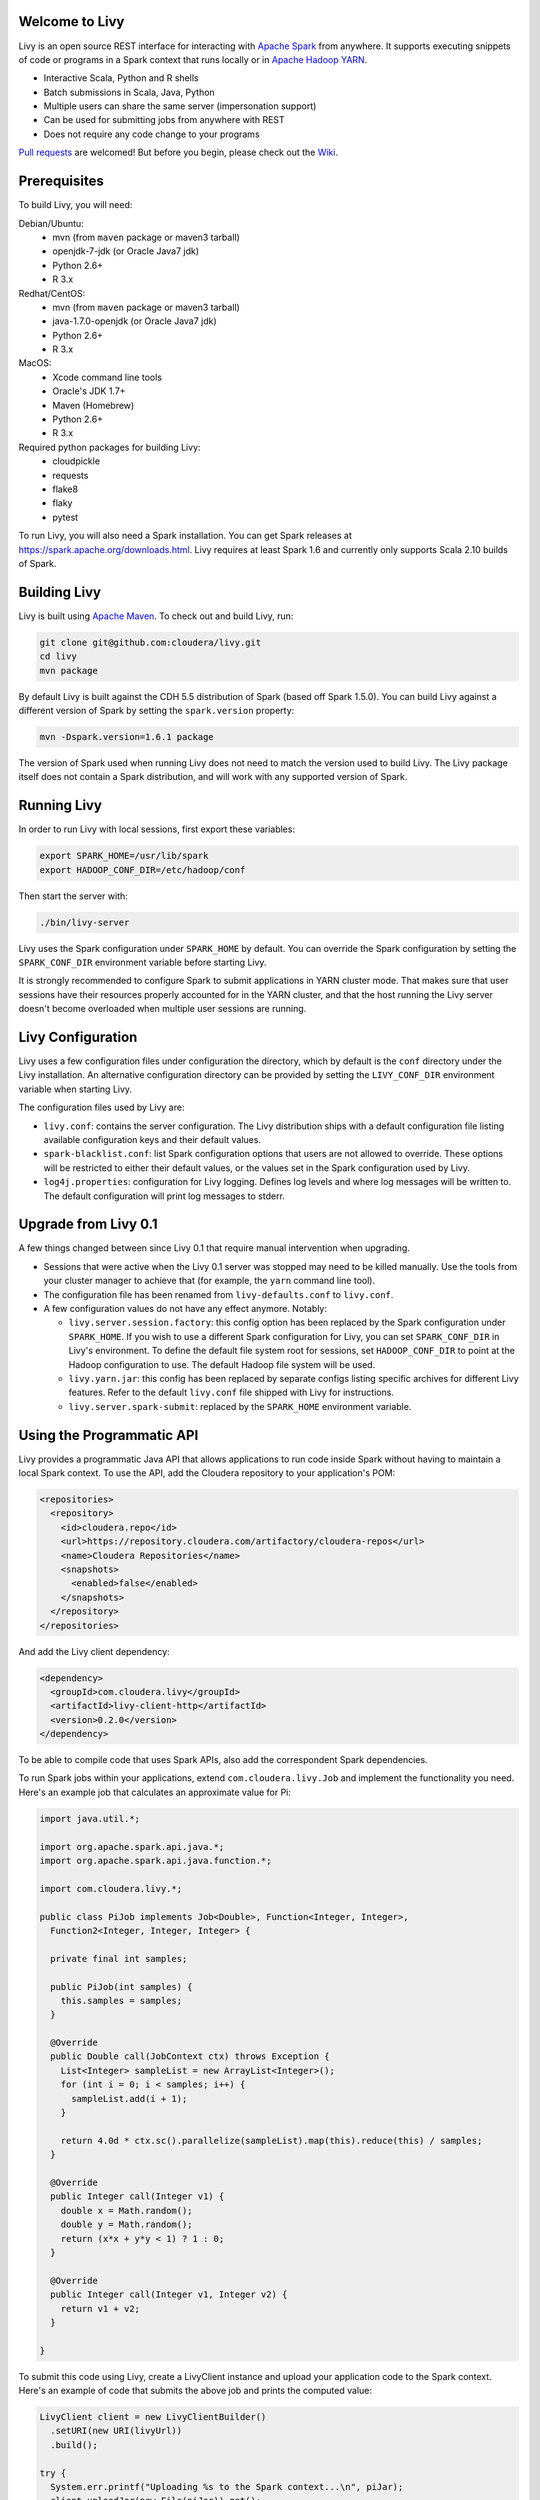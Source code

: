 Welcome to Livy
===============

Livy is an open source REST interface for interacting with `Apache Spark`_ from anywhere.
It supports executing snippets of code or programs in a Spark context that runs locally or in `Apache Hadoop YARN`_.

* Interactive Scala, Python and R shells
* Batch submissions in Scala, Java, Python
* Multiple users can share the same server (impersonation support)
* Can be used for submitting jobs from anywhere with REST
* Does not require any code change to your programs

`Pull requests`_ are welcomed! But before you begin, please check out the `Wiki`_.

.. _Apache Spark: http://spark.apache.org
.. _Apache Hadoop YARN: http://hadoop.apache.org/docs/current/hadoop-yarn/hadoop-yarn-site/YARN.html
.. _Pull requests: https://github.com/cloudera/livy/pulls
.. _Wiki: https://github.com/cloudera/livy/wiki/Contributing-to-Livy


Prerequisites
=============

To build Livy, you will need:

Debian/Ubuntu:
  * mvn (from ``maven`` package or maven3 tarball)
  * openjdk-7-jdk (or Oracle Java7 jdk)
  * Python 2.6+
  * R 3.x

Redhat/CentOS:
  * mvn (from ``maven`` package or maven3 tarball)
  * java-1.7.0-openjdk (or Oracle Java7 jdk)
  * Python 2.6+
  * R 3.x

MacOS:
  * Xcode command line tools
  * Oracle's JDK 1.7+
  * Maven (Homebrew)
  * Python 2.6+
  * R 3.x

Required python packages for building Livy:
  * cloudpickle
  * requests
  * flake8
  * flaky
  * pytest


To run Livy, you will also need a Spark installation. You can get Spark releases at
https://spark.apache.org/downloads.html. Livy requires at least Spark 1.6 and currently
only supports Scala 2.10 builds of Spark.


Building Livy
=============

Livy is built using `Apache Maven`_. To check out and build Livy, run:

.. code:: shell

    git clone git@github.com:cloudera/livy.git
    cd livy
    mvn package

By default Livy is built against the CDH 5.5 distribution of Spark (based off Spark 1.5.0). You can
build Livy against a different version of Spark by setting the ``spark.version`` property:

.. code:: shell

    mvn -Dspark.version=1.6.1 package

The version of Spark used when running Livy does not need to match the version used to build Livy.
The Livy package itself does not contain a Spark distribution, and will work with any supported
version of Spark.

.. _Apache Maven: http://maven.apache.org


Running Livy
============

In order to run Livy with local sessions, first export these variables:

.. code:: shell

   export SPARK_HOME=/usr/lib/spark
   export HADOOP_CONF_DIR=/etc/hadoop/conf

Then start the server with:

.. code:: shell

    ./bin/livy-server

Livy uses the Spark configuration under ``SPARK_HOME`` by default. You can override the Spark configuration
by setting the ``SPARK_CONF_DIR`` environment variable before starting Livy.

It is strongly recommended to configure Spark to submit applications in YARN cluster mode.
That makes sure that user sessions have their resources properly accounted for in the YARN cluster,
and that the host running the Livy server doesn't become overloaded when multiple user sessions are
running.


Livy Configuration
==================

Livy uses a few configuration files under configuration the directory, which by default is the
``conf`` directory under the Livy installation. An alternative configuration directory can be
provided by setting the ``LIVY_CONF_DIR`` environment variable when starting Livy.

The configuration files used by Livy are:

* ``livy.conf``: contains the server configuration. The Livy distribution ships with a default
  configuration file listing available configuration keys and their default values.

* ``spark-blacklist.conf``: list Spark configuration options that users are not allowed to override.
  These options will be restricted to either their default values, or the values set in the Spark
  configuration used by Livy.

* ``log4j.properties``: configuration for Livy logging. Defines log levels and where log messages
  will be written to. The default configuration will print log messages to stderr.


Upgrade from Livy 0.1
=====================

A few things changed between since Livy 0.1 that require manual intervention when upgrading.

- Sessions that were active when the Livy 0.1 server was stopped may need to be killed
  manually. Use the tools from your cluster manager to achieve that (for example, the
  ``yarn`` command line tool).

- The configuration file has been renamed from ``livy-defaults.conf`` to ``livy.conf``.

- A few configuration values do not have any effect anymore. Notably:

  * ``livy.server.session.factory``: this config option has been replaced by the Spark
    configuration under ``SPARK_HOME``. If you wish to use a different Spark configuration
    for Livy, you can set ``SPARK_CONF_DIR`` in Livy's environment. To define the default
    file system root for sessions, set ``HADOOP_CONF_DIR`` to point at the Hadoop configuration
    to use. The default Hadoop file system will be used.

  * ``livy.yarn.jar``: this config has been replaced by separate configs listing specific
    archives for different Livy features. Refer to the default ``livy.conf`` file shipped
    with Livy for instructions.

  * ``livy.server.spark-submit``: replaced by the ``SPARK_HOME`` environment variable.


Using the Programmatic API
==========================

Livy provides a programmatic Java API that allows applications to run code inside Spark without
having to maintain a local Spark context. To use the API, add the Cloudera repository to your
application's POM:

.. code:: xml

    <repositories>
      <repository>
        <id>cloudera.repo</id>
        <url>https://repository.cloudera.com/artifactory/cloudera-repos</url>
        <name>Cloudera Repositories</name>
        <snapshots>
          <enabled>false</enabled>
        </snapshots>
      </repository>
    </repositories>


And add the Livy client dependency:

.. code:: xml

    <dependency>
      <groupId>com.cloudera.livy</groupId>
      <artifactId>livy-client-http</artifactId>
      <version>0.2.0</version>
    </dependency>


To be able to compile code that uses Spark APIs, also add the correspondent Spark dependencies.

To run Spark jobs within your applications, extend ``com.cloudera.livy.Job`` and implement
the functionality you need. Here's an example job that calculates an approximate value for Pi:

.. code:: java

    import java.util.*;

    import org.apache.spark.api.java.*;
    import org.apache.spark.api.java.function.*;

    import com.cloudera.livy.*;

    public class PiJob implements Job<Double>, Function<Integer, Integer>,
      Function2<Integer, Integer, Integer> {

      private final int samples;

      public PiJob(int samples) {
        this.samples = samples;
      }

      @Override
      public Double call(JobContext ctx) throws Exception {
        List<Integer> sampleList = new ArrayList<Integer>();
        for (int i = 0; i < samples; i++) {
          sampleList.add(i + 1);
        }

        return 4.0d * ctx.sc().parallelize(sampleList).map(this).reduce(this) / samples;
      }

      @Override
      public Integer call(Integer v1) {
        double x = Math.random();
        double y = Math.random();
        return (x*x + y*y < 1) ? 1 : 0;
      }

      @Override
      public Integer call(Integer v1, Integer v2) {
        return v1 + v2;
      }

    }


To submit this code using Livy, create a LivyClient instance and upload your application code to
the Spark context. Here's an example of code that submits the above job and prints the computed
value:

.. code:: java

    LivyClient client = new LivyClientBuilder()
      .setURI(new URI(livyUrl))
      .build();

    try {
      System.err.printf("Uploading %s to the Spark context...\n", piJar);
      client.uploadJar(new File(piJar)).get();

      System.err.printf("Running PiJob with %d samples...\n", samples);
      double pi = client.submit(new PiJob(samples)).get();

      System.out.println("Pi is roughly: " + pi);
    } finally {
      client.stop(true);
    }


To learn about all the functionality available to applications, read the javadoc documentation for
the classes under the ``api`` module.


Spark Example
=============

Here's a step-by-step example of interacting with Livy in Python with the `Requests`_ library. By
default Livy runs on port 8998 (which can be changed with the ``livy.server.port`` config option).
We’ll start off with a Spark session that takes Scala code:

.. code:: shell

    sudo pip install requests

.. code:: python

    import json, pprint, requests, textwrap
    host = 'http://localhost:8998'
    data = {'kind': 'spark'}
    headers = {'Content-Type': 'application/json'}
    r = requests.post(host + '/sessions', data=json.dumps(data), headers=headers)
    r.json()

    {u'state': u'starting', u'id': 0, u'kind': u'spark'}

Once the session has completed starting up, it transitions to the idle state:

.. code:: python

    session_url = host + r.headers['location']
    r = requests.get(session_url, headers=headers)
    r.json()

    {u'state': u'idle', u'id': 0, u'kind': u'spark'}

Now we can execute Scala by passing in a simple JSON command:

.. code:: python

    statements_url = session_url + '/statements'
    data = {'code': '1 + 1'}
    r = requests.post(statements_url, data=json.dumps(data), headers=headers)
    r.json()

    {u'output': None, u'state': u'running', u'id': 0}

If a statement takes longer than a few milliseconds to execute, Livy returns
early and provides a statement URL that can be polled until it is complete:

.. code:: python

    statement_url = host + r.headers['location']
    r = requests.get(statement_url, headers=headers)
    pprint.pprint(r.json())

    {u'id': 0,
      u'output': {u'data': {u'text/plain': u'res0: Int = 2'},
                  u'execution_count': 0,
                  u'status': u'ok'},
      u'state': u'available'}

That was a pretty simple example. More interesting is using Spark to estimate
Pi. This is from the `Spark Examples`_:

.. code:: python

    data = {
      'code': textwrap.dedent("""\
        val NUM_SAMPLES = 100000;
        val count = sc.parallelize(1 to NUM_SAMPLES).map { i =>
          val x = Math.random();
          val y = Math.random();
          if (x*x + y*y < 1) 1 else 0
        }.reduce(_ + _);
        println(\"Pi is roughly \" + 4.0 * count / NUM_SAMPLES)
        """)
    }

    r = requests.post(statements_url, data=json.dumps(data), headers=headers)
    pprint.pprint(r.json())

    {u'id': 1,
     u'output': {u'data': {u'text/plain': u'Pi is roughly 3.14004\nNUM_SAMPLES: Int = 100000\ncount: Int = 78501'},
                 u'execution_count': 1,
                 u'status': u'ok'},
     u'state': u'available'}

Finally, close the session:

.. code:: python

    session_url = 'http://localhost:8998/sessions/0'
    requests.delete(session_url, headers=headers)

    <Response [204]>

.. _Requests: http://docs.python-requests.org/en/latest/
.. _Spark Examples: https://spark.apache.org/examples.html


PySpark Example
===============

PySpark has the same API, just with a different initial request:

.. code:: python

    data = {'kind': 'pyspark'}
    r = requests.post(host + '/sessions', data=json.dumps(data), headers=headers)
    r.json()

    {u'id': 1, u'state': u'idle'}

The Pi example from before then can be run as:

.. code:: python

    data = {
      'code': textwrap.dedent("""
        import random
        NUM_SAMPLES = 100000
        def sample(p):
          x, y = random.random(), random.random()
          return 1 if x*x + y*y < 1 else 0

        count = sc.parallelize(xrange(0, NUM_SAMPLES)).map(sample).reduce(lambda a, b: a + b)
        print "Pi is roughly %f" % (4.0 * count / NUM_SAMPLES)
        """)
    }

    r = requests.post(statements_url, data=json.dumps(data), headers=headers)
    pprint.pprint(r.json())

    {u'id': 12,
    u'output': {u'data': {u'text/plain': u'Pi is roughly 3.136000'},
                u'execution_count': 12,
                u'status': u'ok'},
    u'state': u'running'}


SparkR Example
==============

SparkR has the same API:

.. code:: python

    data = {'kind': 'sparkr'}
    r = requests.post(host + '/sessions', data=json.dumps(data), headers=headers)
    r.json()

    {u'id': 1, u'state': u'idle'}

The Pi example from before then can be run as:

.. code:: python

    data = {
      'code': textwrap.dedent("""\
        n <- 100000
        piFunc <- function(elem) {
          rands <- runif(n = 2, min = -1, max = 1)
          val <- ifelse((rands[1]^2 + rands[2]^2) < 1, 1.0, 0.0)
          val
        }
        piFuncVec <- function(elems) {
          message(length(elems))
          rands1 <- runif(n = length(elems), min = -1, max = 1)
          rands2 <- runif(n = length(elems), min = -1, max = 1)
          val <- ifelse((rands1^2 + rands2^2) < 1, 1.0, 0.0)
          sum(val)
        }
        rdd <- parallelize(sc, 1:n, slices)
        count <- reduce(lapplyPartition(rdd, piFuncVec), sum)
        cat("Pi is roughly", 4.0 * count / n, "\n")
        """)
    }

    r = requests.post(statements_url, data=json.dumps(data), headers=headers)
    pprint.pprint(r.json())

    {u'id': 12,
     u'output': {u'data': {u'text/plain': u'Pi is roughly 3.136000'},
                 u'execution_count': 12,
                 u'status': u'ok'},
     u'state': u'running'}


Community
=========

 * User group: http://groups.google.com/a/cloudera.org/group/livy-user
 * Dev group: http://groups.google.com/a/cloudera.org/group/livy-dev
 * Dev slack: https://livy-dev.slack.com.

   To join: http://livy-slack-invite.azurewebsites.net. Invite token: ``I'm not a bot``.
 * JIRA: https://issues.cloudera.org/browse/LIVY
 * Pull requests: https://github.com/cloudera/livy/pulls


REST API
========

GET /sessions
-------------

Returns all the active interactive sessions.

Response Body
^^^^^^^^^^^^^

+----------+-----------------+------+
| name     | description     | type |
+==========+=================+======+
| sessions | `Session`_ list | list |
+----------+-----------------+------+


POST /sessions
--------------

Creates a new interative Scala, Python, or R shell in the cluster.

Request Body
^^^^^^^^^^^^

+----------------+------------------------------------------------+-----------------+
| name           | description                                    | type            |
+================+================================================+=================+
| kind           | The session kind (required)                    | `session kind`_ |
+----------------+------------------------------------------------+-----------------+
| proxyUser      | User to impersonate when starting the session  | string          |
+----------------+------------------------------------------------+-----------------+
| conf           | Spark configuration properties                 | Map of key=val  |
+----------------+------------------------------------------------+-----------------+


Response Body
^^^^^^^^^^^^^

The created `Session`_.


GET /sessions/{sessionId}
-------------------------

Returns the session information.

Response
^^^^^^^^

The `Session`_.


DELETE /sessions/{sessionId}
----------------------------

Kills the `Session`_ job.


GET /sessions/{sessionId}/logs
------------------------------

Gets the log lines from this session.

Request Parameters
^^^^^^^^^^^^^^^^^^

+------+-----------------------------------+------+
| name | description                       | type |
+======+===================================+======+
| from | Offset                            | int  |
+------+-----------------------------------+------+
| size | Max number of log lines to return | int  |
+------+-----------------------------------+------+

Response Body
^^^^^^^^^^^^^

+------+--------------------------+-----------------+
| name | description              | type            |
+======+==========================+=================+
| id   | The session id           | int             |
+------+--------------------------+-----------------+
| from | Offset from start of log | int             |
+------+--------------------------+-----------------+
| size | Number of log lines      | int             |
+------+--------------------------+-----------------+
| log  | The log lines            | list of strings |
+------+--------------------------+-----------------+


GET /sessions/{sessionId}/statements
------------------------------------

Returns all the statements in a session.

Response Body
^^^^^^^^^^^^^

+------------+-------------------+------+
| name       | description       | type |
+============+===================+======+
| statements | `statement`_ list | list |
+------------+-------------------+------+


POST /sessions/{sessionId}/statements
-------------------------------------

Runs a statement in a session.

Request Body
^^^^^^^^^^^^

+------+---------------------+--------+
| name | description         | type   |
+======+=====================+========+
| code | The code to execute | string |
+------+---------------------+--------+

Response Body
^^^^^^^^^^^^^

The `statement`_ object.


GET /batches
------------

Returns all the active batch jobs.

Response Body
^^^^^^^^^^^^^

+---------+---------------+------+
| name    | description   | type |
+=========+===============+======+
|sessions | `batch`_ list | list |
+---------+---------------+------+


POST /batches
-------------

Request Body
^^^^^^^^^^^^

+-------------+---------------------------------------------------+-----------------+
| name        | description                                       | type            |
+=============+===================================================+=================+
| file        | File containing the application to execute        | path (required) |
+-------------+---------------------------------------------------+-----------------+
| proxyUser   | User to impersonate when running the job          | string          |
+-------------+---------------------------------------------------+-----------------+
| className   | Application Java/Spark main class                 | string          |
+-------------+---------------------------------------------------+-----------------+
| args        | Command line arguments for the application        | list of strings |
+-------------+---------------------------------------------------+-----------------+
| conf        | Spark configuration properties                    | Map of key=val  |
+-------------+---------------------------------------------------+-----------------+


Response Body
^^^^^^^^^^^^^

The created `Batch`_ object.


GET /batches/{batchId}
----------------------

Request Parameters
^^^^^^^^^^^^^^^^^^

+------+---------------------------------+------+
| name | description                     | type |
+======+=================================+======+
| from | Offset                          | int  |
+------+---------------------------------+------+
| size | Max number of batches to return | int  |
+------+---------------------------------+------+

Response Body
^^^^^^^^^^^^^

+-------+-----------------------------+-----------------+
| name  | description                 | type            |
+=======+=============================+=================+
| id    | The batch id                | int             |
+-------+-----------------------------+-----------------+
| state | The state of the batch      | `batch`_ state  |
+-------+-----------------------------+-----------------+
| log   | The output of the batch job | list of strings |
+-------+-----------------------------+-----------------+


DELETE /batches/{batchId}
-------------------------

Kills the `Batch`_ job.


GET /batches/{batchId}/log
---------------------------

Gets the log lines from this batch.

Request Parameters
^^^^^^^^^^^^^^^^^^

+------+-----------------------------------+------+
| name | description                       | type |
+======+===================================+======+
| from | Offset                            | int  |
+------+-----------------------------------+------+
| size | Max number of log lines to return | int  |
+------+-----------------------------------+------+

Response Body
^^^^^^^^^^^^^

+------+--------------------------+-----------------+
| name | description              | type            |
+======+==========================+=================+
| id   | The batch id             | int             |
+------+--------------------------+-----------------+
| from | Offset from start of log | int             |
+------+--------------------------+-----------------+
| size | Number of log lines      | int             |
+------+--------------------------+-----------------+
| log  | The log lines            | list of strings |
+------+--------------------------+-----------------+


REST Objects
============

Session
-------

A session represents an interactive shell.

+----------------+------------------------------------------+----------------------------+
| name           | description                              | type                       |
+================+==========================================+============================+
| id             | The session id                           | int                        |
+----------------+------------------------------------------+----------------------------+
| kind           | Session kind (spark, pyspark, or sparkr) | `session kind`_ (required) |
+----------------+------------------------------------------+----------------------------+
| log            | The log lines                            | list of strings            |
+----------------+------------------------------------------+----------------------------+
| state          | The session state                        | string                     |
+----------------+------------------------------------------+----------------------------+


Session State
^^^^^^^^^^^^^

+-------------+----------------------------------+
| value       | description                      |
+=============+==================================+
| not_started | Session has not been started     |
+-------------+----------------------------------+
| starting    | Session is starting              |
+-------------+----------------------------------+
| idle        | Session is waiting for input     |
+-------------+----------------------------------+
| busy        | Session is executing a statement |
+-------------+----------------------------------+
| error       | Session errored out              |
+-------------+----------------------------------+
| dead        | Session has exited               |
+-------------+----------------------------------+

Session Kind
^^^^^^^^^^^^

+---------+----------------------------------+
| value   | description                      |
+=========+==================================+
| spark   | Interactive Scala Spark session  |
+---------+----------------------------------+
| pyspark | Interactive Python Spark session |
+---------+----------------------------------+
| sparkr  | Interactive R Spark session      |
+---------+----------------------------------+

Statement
---------

A statement represents the result of an execution statement.

+--------+----------------------+---------------------+
| name   | description          | type                |
+========+======================+=====================+
| id     | The statement id     | integer             |
+--------+----------------------+---------------------+
| state  | The execution state  | statement state     |
+--------+----------------------+---------------------+
| output | The execution output | statement output    |
+--------+----------------------+---------------------+

Statement State
^^^^^^^^^^^^^^^

+-----------+----------------------------------+
| value     | description                      |
+===========+==================================+
| running   | Statement is currently running   |
+-----------+----------------------------------+
| available | Statement has a response ready   |
+-----------+----------------------------------+
| error     | Statement failed                 |
+-----------+----------------------------------+

Statement Output
^^^^^^^^^^^^^^^^

+-----------------+-------------------+----------------------------------+
| name            | description       | type                             |
+=================+===================+==================================+
| status          | Execution status  | string                           |
+-----------------+-------------------+----------------------------------+
| execution_count | A monotomically   | integer                          |
|                 | increasing number |                                  |
+-----------------+-------------------+----------------------------------+
| data            | Statement output  | An object mapping a mime type to |
|                 |                   | the result. If the mime type is  |
|                 |                   | ``application/json``, the value  |
|                 |                   | is a JSON value.                 |
+-----------------+-------------------+----------------------------------+

Batch
-----

+----------------+------------------+----------------------------+
| name           | description      | type                       |
+================+==================+============================+
| id             | The session id   | int                        |
+----------------+------------------+----------------------------+
| log            | The log lines    | list of strings            |
+----------------+------------------+----------------------------+
| state          | The batch state  | string                     |
+----------------+------------------+----------------------------+


License
=======

Apache License, Version 2.0
http://www.apache.org/licenses/LICENSE-2.0
